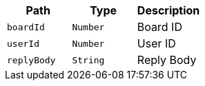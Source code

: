|===
|Path|Type|Description

|`+boardId+`
|`+Number+`
|Board ID

|`+userId+`
|`+Number+`
|User ID

|`+replyBody+`
|`+String+`
|Reply Body

|===